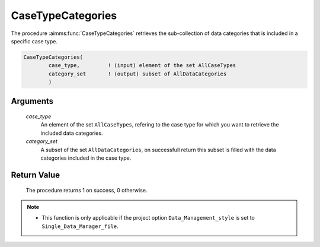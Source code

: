 .. aimms:procedure:: CaseTypeCategories(case\_type, category\_set)

.. _CaseTypeCategories:

CaseTypeCategories
==================

The procedure :aimms:func:`CaseTypeCategories` retrieves the sub-collection of
data categories that is included in a specific case type.

.. code-block:: aimms

    CaseTypeCategories(
            case_type,         ! (input) element of the set AllCaseTypes
            category_set       ! (output) subset of AllDataCategories
            )

Arguments
---------

    *case\_type*
        An element of the set ``AllCaseTypes``, refering to the case type for
        which you want to retrieve the included data categories.

    *category\_set*
        A subset of the set ``AllDataCategories``, on successfull return this
        subset is filled with the data categories included in the case type.

Return Value
------------

    The procedure returns 1 on success, 0 otherwise.

.. note::

    -  This function is only applicable if the project option
       ``Data_Management_style`` is set to ``Single_Data_Manager_file``.

.. seealso::

    The procedures :aimms:func:`CaseGetType`, :aimms:func:`CaseTypeContents`, :aimms:func:`DataCategoryContents`.
